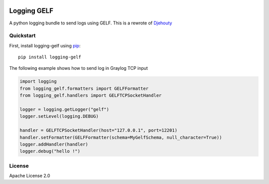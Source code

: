 .. image:: https://travis-ci.org/cdumay/logging-gelf.svg?branch=master
    :target: https://travis-ci.org/cdumay/logging-gelf

************
Logging GELF
************

A python logging bundle to send logs using GELF. This is a rewrote of `Djehouty <https://github.com/ovh/djehouty>`_

==========
Quickstart
==========

First, install logging-gelf using `pip <https://pip.pypa.io/en/stable/>`_::

    pip install logging-gelf

The following example shows how to send log in Graylog TCP input

.. code-block:: python

    import logging
    from logging_gelf.formatters import GELFFormatter
    from logging_gelf.handlers import GELFTCPSocketHandler

    logger = logging.getLogger("gelf")
    logger.setLevel(logging.DEBUG)

    handler = GELFTCPSocketHandler(host="127.0.0.1", port=12201)
    handler.setFormatter(GELFFormatter(schema=MyGelfSchema, null_character=True))
    logger.addHandler(handler)
    logger.debug("hello !")


=======
License
=======

Apache License 2.0